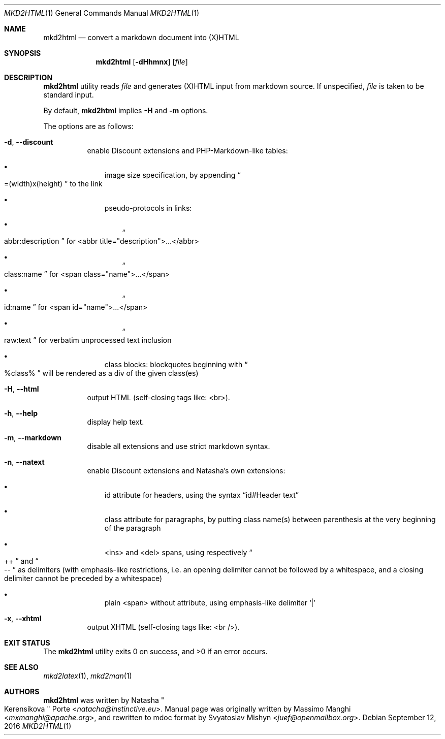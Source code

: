 .\"
.\" Copyright (c) 2009 - 2016 Natacha Porté <natacha@instinctive.eu>
.\"
.\" Permission to use, copy, modify, and distribute this software for any
.\" purpose with or without fee is hereby granted, provided that the above
.\" copyright notice and this permission notice appear in all copies.
.\"
.\" THE SOFTWARE IS PROVIDED "AS IS" AND THE AUTHOR DISCLAIMS ALL WARRANTIES
.\" WITH REGARD TO THIS SOFTWARE INCLUDING ALL IMPLIED WARRANTIES OF
.\" MERCHANTABILITY AND FITNESS. IN NO EVENT SHALL THE AUTHOR BE LIABLE FOR
.\" ANY SPECIAL, DIRECT, INDIRECT, OR CONSEQUENTIAL DAMAGES OR ANY DAMAGES
.\" WHATSOEVER RESULTING FROM LOSS OF USE, DATA OR PROFITS, WHETHER IN AN
.\" ACTION OF CONTRACT, NEGLIGENCE OR OTHER TORTIOUS ACTION, ARISING OUT OF
.\" OR IN CONNECTION WITH THE USE OR PERFORMANCE OF THIS SOFTWARE.
.\"
.Dd September 12, 2016
.Dt MKD2HTML 1
.Os
.Sh NAME
.Nm mkd2html
.Nd convert a markdown document into (X)HTML
.Sh SYNOPSIS
.Nm
.Op Fl dHhmnx
.Op Ar file
.Sh DESCRIPTION
.Nm
utility reads
.Ar file
and generates (X)HTML input from markdown source.
If unspecified,
.Ar file
is taken to be standard input.
.Pp
By default,
.Nm
implies
.Fl H
and
.Fl m
options.
.Pp
The options are as follows:
.Bl -tag -width Ds
.It Fl d , Fl Fl discount
enable Discount extensions and PHP-Markdown-like tables:
.Bl -bullet -width 1m
.It
image size specification, by appending
.Do =(width)x(height) Dc to the link
.It
pseudo-protocols in links:
.Bl -bullet -width 1m
.It
.Do abbr:description Dc for <abbr title="description">...</abbr>
.It
.Do class:name Dc for <span class="name">...</span>
.It
.Do id:name Dc for <span id="name">...</span>
.It
.Do raw:text Dc for verbatim unprocessed text inclusion
.El
.It
class blocks: blockquotes beginning with
.Do %class% Dc will be rendered as a div of the given class(es)
.El
.It Fl H , Fl Fl html
output HTML (self-closing tags like: <br>).
.It Fl h , Fl Fl help
display help text.
.It Fl m , Fl Fl markdown
disable all extensions and use strict markdown syntax.
.It Fl n , Fl Fl natext
enable Discount extensions and Natasha's own extensions:
.Bl -bullet -width 1m
.It
id attribute for headers, using the syntax
.Dq id#Header text
.It
class attribute for paragraphs, by putting class name(s)
between parenthesis at the very beginning of the paragraph
.It
<ins> and <del> spans, using respectively
.Do ++ Dc and Do -- Dc
as delimiters (with emphasis-like restrictions,
i.e. an opening delimiter cannot be followed by a whitespace,
and a closing delimiter cannot be preceded by a whitespace)
.It
plain <span> without attribute, using emphasis-like delimiter
.Sq |
.El
.It Fl x , Fl Fl xhtml
output XHTML (self-closing tags like: <br />).
.El
.Sh EXIT STATUS
.Ex -std
.Sh SEE ALSO
.Xr mkd2latex 1 ,
.Xr mkd2man 1
.Sh AUTHORS
.An -nosplit
.Nm
was written by
.An Natasha Qo Kerensikova Qc Porte Aq Mt natacha@instinctive.eu .
Manual page was originally written by
.An Massimo Manghi Aq Mt mxmanghi@apache.org ,
and rewritten to mdoc format by
.An Svyatoslav Mishyn Aq Mt juef@openmailbox.org .
